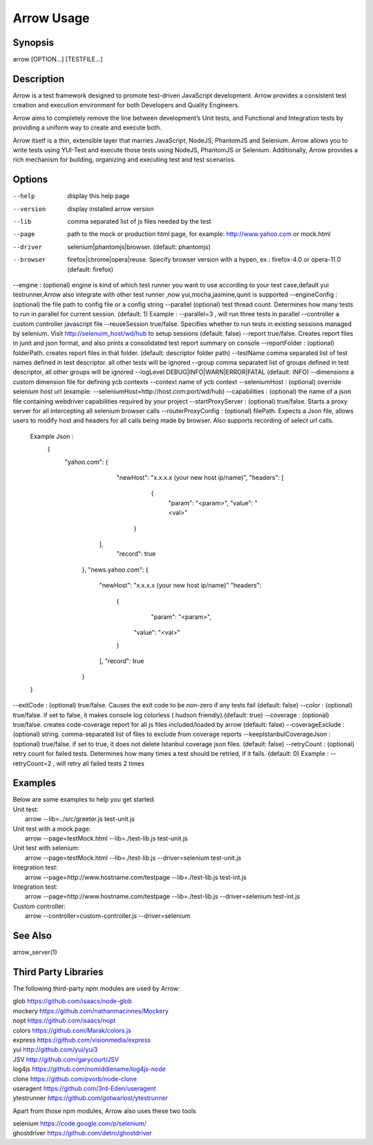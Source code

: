 ===========
Arrow Usage
===========


Synopsis
========
| arrow [OPTION...] [TESTFILE...]


Description
===========
Arrow is a test framework designed to promote test-driven JavaScript development. Arrow provides a consistent test creation and execution environment for both Developers and Quality Engineers.

Arrow aims to completely remove the line between development’s Unit tests, and Functional and Integration tests by providing a uniform way to create and execute both.

Arrow itself is a thin, extensible layer that marries JavaScript, NodeJS, PhantomJS and Selenium. Arrow allows you to write tests using YUI-Test and execute those tests using NodeJS, PhantomJS or Selenium. Additionally, Arrow provides a rich mechanism for building, organizing and executing test and test scenarios.


Options
=======
--help
  display this help page
--version
  display installed arrow version
--lib			comma separated list of js files needed by the test
--page			path to the mock or production html page, for example: http://www.yahoo.com or mock.html
--driver		selenium|phantomjs|browser. (default: phantomjs)
--browser		firefox|chrome|opera|reuse.  Specify browser version with a hypen, ex.: firefox-4.0 or opera-11.0 (default: firefox)
--engine :      (optional) engine is kind of which test runner you want to use according to your test case,default yui testrunner,Arrow also integrate with other test runner ,now yui,mocha,jasmine,qunit is supported
--engineConfig :(optional) the file path to config file or a config string
--parallel (optional) test thread count. Determines how many tests to run in parallel for current session. (default: 1) Example : --parallel=3 , will run three tests in parallel
--controller		a custom controller javascript file
--reuseSession		true/false. Specifies whether to run tests in existing sessions managed by selenium. Visit http://selenuim_host/wd/hub to setup sessions (default: false)
--report		true/false. Creates report files in junit and json format, and also prints a consolidated test report summary on console
--reportFolder : (optional) folderPath.  creates report files in that folder. (default: descriptor folder path)
--testName		comma separated list of test names defined in test descriptor. all other tests will be ignored
--group			comma separated list of groups defined in test descriptor, all other groups will be ignored
--logLevel		DEBUG|INFO|WARN|ERROR|FATAL (default: INFO)
--dimensions		a custom dimension file for defining ycb contexts
--context		name of ycb context
--seleniumHost : (optional) override selenium host url (example: --seleniumHost=http://host.com:port/wd/hub)
--capabilities : (optional) the name of a json file containing webdriver capabilities required by your project
--startProxyServer : (optional) true/false. Starts a proxy server for all intercepting all selenium browser calls
--routerProxyConfig : (optional) filePath. Expects a Json file, allows users to modify host and headers for all calls being made by browser. Also supports recording of select url calls.
                      Example Json :
                       {
                          "yahoo.com": {
                               "newHost": "x.x.x.x (your new host ip/name)",
                               "headers": [
                                   {
                                       "param": "<param>",
                                       "value": "<val>"
                                  }
                              ],
                               "record": true
                           },
                           "news.yahoo.com": {
                               "newHost": "x.x.x.x (your new host ip/name)"
                               "headers":
                                   {
                                       "param": "<param>",
                                      "value": "<val>"
                                   }
                               ],
                               "record": true
                           }
                      }
--exitCode : (optional) true/false. Causes the exit code to be non-zero if any tests fail (default: false)
--color : (optional) true/false. if set to false, it makes console log colorless ( hudson friendly).(default: true)
--coverage : (optional) true/false. creates code-coverage report for all js files included/loaded by arrow (default: false)
--coverageExclude : (optional) string. comma-separated list of files to exclude from coverage reports
--keepIstanbulCoverageJson : (optional) true/false. if set to true, it does not delete Istanbul coverage json files. (default: false)
--retryCount : (optional) retry count for failed tests. Determines how many times a test should be retried, if it fails. (default: 0) Example : --retryCount=2 , will retry all failed tests 2 times



Examples
========
| Below are some examples to help you get started.

| Unit test:
|    arrow --lib=../src/greeter.js test-unit.js

| Unit test with a mock page:
|    arrow --page=testMock.html --lib=./test-lib.js test-unit.js

|  Unit test with selenium:
|    arrow --page=testMock.html --lib=./test-lib.js --driver=selenium test-unit.js

|  Integration test:
|    arrow --page=http://www.hostname.com/testpage --lib=./test-lib.js test-int.js

|  Integration test:
|    arrow --page=http://www.hostname.com/testpage --lib=./test-lib.js --driver=selenium test-int.js

|  Custom controller:
|    arrow --controller=custom-controller.js --driver=selenium


See Also
========

| arrow_server(1)


Third Party Libraries
=======================

The following third-party npm modules are used by Arrow:

| glob https://github.com/isaacs/node-glob
| mockery https://github.com/nathanmacinnes/Mockery
| nopt https://github.com/isaacs/nopt
| colors https://github.com/Marak/colors.js
| express https://github.com/visionmedia/express
| yui http://github.com/yui/yui3
| JSV http://github.com/garycourt/JSV
| log4js https://github.com/nomiddlename/log4js-node
| clone https://github.com/pvorb/node-clone
| useragent https://github.com/3rd-Eden/useragent
| ytestrunner https://github.com/gotwarlost/ytestrunner

Apart from those npm modules, Arrow also uses these two tools

| selenium https://code.google.com/p/selenium/
| ghostdriver https://github.com/detro/ghostdriver
